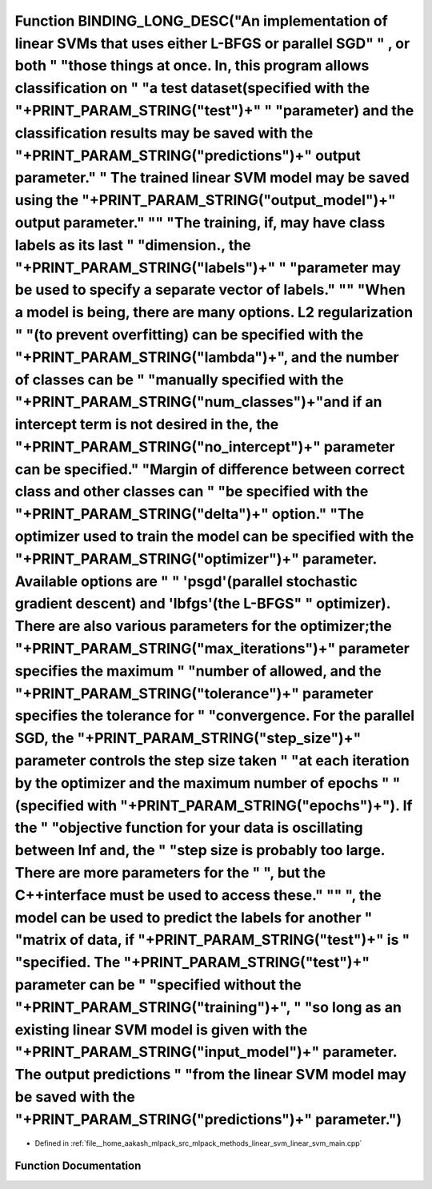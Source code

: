 .. _exhale_function_linear__svm__main_8cpp_1ab1d311b89d1d9d90a37d011de0872022:

Function BINDING_LONG_DESC("An implementation of linear SVMs that uses either L-BFGS or parallel SGD" " , or both " "those things at once. In, this program allows classification on " "a test dataset(specified with the "+PRINT_PARAM_STRING("test")+" " "parameter) and the classification results may be saved with the "+PRINT_PARAM_STRING("predictions")+" output parameter." " The trained linear SVM model may be saved using the "+PRINT_PARAM_STRING("output_model")+" output parameter." "\" "The training, if, may have class labels as its last " "dimension., the "+PRINT_PARAM_STRING("labels")+" " "parameter may be used to specify a separate vector of labels." "\" "When a model is being, there are many options. L2 regularization " "(to prevent overfitting) can be specified with the "+PRINT_PARAM_STRING("lambda")+", and the number of classes can be " "manually specified with the "+PRINT_PARAM_STRING("num_classes")+"and if an intercept term is not desired in the, the "+PRINT_PARAM_STRING("no_intercept")+" parameter can be specified." "Margin of difference between correct class and other classes can " "be specified with the "+PRINT_PARAM_STRING("delta")+" option." "The optimizer used to train the model can be specified with the "+PRINT_PARAM_STRING("optimizer")+" parameter. Available options are " " 'psgd'(parallel stochastic gradient descent) and 'lbfgs'(the L-BFGS" " optimizer). There are also various parameters for the optimizer;the "+PRINT_PARAM_STRING("max_iterations")+" parameter specifies the maximum " "number of allowed, and the "+PRINT_PARAM_STRING("tolerance")+" parameter specifies the tolerance for " "convergence. For the parallel SGD, the "+PRINT_PARAM_STRING("step_size")+" parameter controls the step size taken " "at each iteration by the optimizer and the maximum number of epochs " "(specified with "+PRINT_PARAM_STRING("epochs")+"). If the " "objective function for your data is oscillating between Inf and, the " "step size is probably too large. There are more parameters for the " ", but the C++interface must be used to access these." "\" ", the model can be used to predict the labels for another " "matrix of data, if "+PRINT_PARAM_STRING("test")+" is " "specified. The "+PRINT_PARAM_STRING("test")+" parameter can be " "specified without the "+PRINT_PARAM_STRING("training")+", " "so long as an existing linear SVM model is given with the "+PRINT_PARAM_STRING("input_model")+" parameter. The output predictions " "from the linear SVM model may be saved with the "+PRINT_PARAM_STRING("predictions")+" parameter.")
=========================================================================================================================================================================================================================================================================================================================================================================================================================================================================================================================================================================================================================================================================================================================================================================================================================================================================================================================================================================================================================================================================================================================================================================================================================================================================================================================================================================================================================================================================================================================================================================================================================================================================================================================================================================================================================================================================================================================================================================================================================================================================================================================================================================================================================================================================================================================================================================================================================================================================================================================================================================================================================================================

- Defined in :ref:`file__home_aakash_mlpack_src_mlpack_methods_linear_svm_linear_svm_main.cpp`


Function Documentation
----------------------


.. doxygenfunction:: BINDING_LONG_DESC("An implementation of linear SVMs that uses either L-BFGS or parallel SGD" " , or both " "those things at once. In, this program allows classification on " "a test dataset(specified with the "+PRINT_PARAM_STRING("test")+" " "parameter) and the classification results may be saved with the "+PRINT_PARAM_STRING("predictions")+" output parameter." " The trained linear SVM model may be saved using the "+PRINT_PARAM_STRING("output_model")+" output parameter." "\" "The training, if, may have class labels as its last " "dimension., the "+PRINT_PARAM_STRING("labels")+" " "parameter may be used to specify a separate vector of labels." "\" "When a model is being, there are many options. L2 regularization " "(to prevent overfitting) can be specified with the "+PRINT_PARAM_STRING("lambda")+", and the number of classes can be " "manually specified with the "+PRINT_PARAM_STRING("num_classes")+"and if an intercept term is not desired in the, the "+PRINT_PARAM_STRING("no_intercept")+" parameter can be specified." "Margin of difference between correct class and other classes can " "be specified with the "+PRINT_PARAM_STRING("delta")+" option." "The optimizer used to train the model can be specified with the "+PRINT_PARAM_STRING("optimizer")+" parameter. Available options are " " 'psgd'(parallel stochastic gradient descent) and 'lbfgs'(the L-BFGS" " optimizer). There are also various parameters for the optimizer;the "+PRINT_PARAM_STRING("max_iterations")+" parameter specifies the maximum " "number of allowed, and the "+PRINT_PARAM_STRING("tolerance")+" parameter specifies the tolerance for " "convergence. For the parallel SGD, the "+PRINT_PARAM_STRING("step_size")+" parameter controls the step size taken " "at each iteration by the optimizer and the maximum number of epochs " "(specified with "+PRINT_PARAM_STRING("epochs")+"). If the " "objective function for your data is oscillating between Inf and, the " "step size is probably too large. There are more parameters for the " ", but the C++interface must be used to access these." "\" ", the model can be used to predict the labels for another " "matrix of data, if "+PRINT_PARAM_STRING("test")+" is " "specified. The "+PRINT_PARAM_STRING("test")+" parameter can be " "specified without the "+PRINT_PARAM_STRING("training")+", " "so long as an existing linear SVM model is given with the "+PRINT_PARAM_STRING("input_model")+" parameter. The output predictions " "from the linear SVM model may be saved with the "+PRINT_PARAM_STRING("predictions")+" parameter.")
